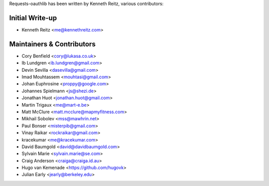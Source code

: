Requests-oauthlib has been written by Kenneth Reitz, various contributors:

Initial Write-up
----------------

- Kenneth Reitz <me@kennethreitz.com>

Maintainers & Contributors
--------------------------

- Cory Benfield <cory@lukasa.co.uk>
- Ib Lundgren <ib.lundgren@gmail.com>
- Devin Sevilla <dasevilla@gmail.com>
- Imad Mouhtassem <mouhtasi@gmail.com>
- Johan Euphrosine <proppy@google.com>
- Johannes Spielmann <js@shezi.de>
- Jonathan Huot <jonathan.huot@gmail.com>
- Martin Trigaux <me@mart-e.be>
- Matt McClure <matt.mcclure@mapmyfitness.com>
- Mikhail Sobolev <mss@mawhrin.net>
- Paul Bonser <misterpib@gmail.com>
- Vinay Raikar <rockraikar@gmail.com>
- kracekumar <me@kracekumar.com>
- David Baumgold <david@davidbaumgold.com>
- Sylvain Marie <sylvain.marie@se.com>
- Craig Anderson <craiga@craiga.id.au>
- Hugo van Kemenade <https://github.com/hugovk>
- Julian Early <jearly@berkeley.edu>
